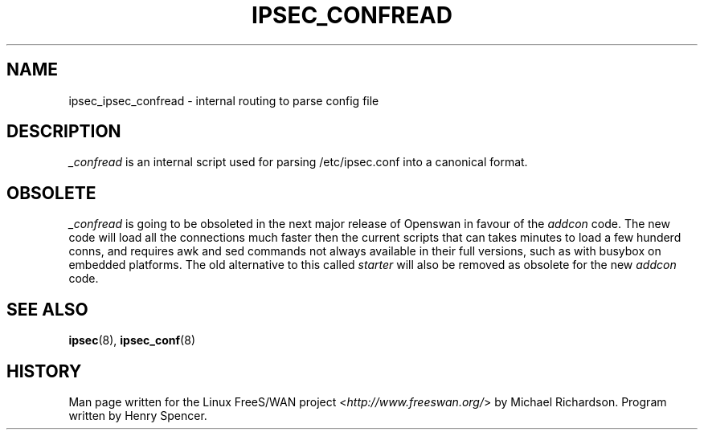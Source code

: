 .\"     Title: _CONFREAD
.\"    Author: 
.\" Generator: DocBook XSL Stylesheets v1.73.2 <http://docbook.sf.net/>
.\"      Date: 11/14/2008
.\"    Manual: 28 Oct 2006
.\"    Source: 28 Oct 2006
.\"
.TH "IPSEC_CONFREAD" "8" "11/14/2008" "28 Oct 2006" "28 Oct 2006"
.\" disable hyphenation
.nh
.\" disable justification (adjust text to left margin only)
.ad l
.SH "NAME"
ipsec_ipsec_confread \- internal routing to parse config file
.SH "DESCRIPTION"
.PP
\fI_confread\fR
is an internal script used for parsing /etc/ipsec\.conf into a canonical format\.
.SH "OBSOLETE"
.PP
\fI_confread\fR
is going to be obsoleted in the next major release of Openswan in favour of the
\fIaddcon\fR
code\. The new code will load all the connections much faster then the current scripts that can takes minutes to load a few hunderd conns, and requires awk and sed commands not always available in their full versions, such as with busybox on embedded platforms\. The old alternative to this called
\fIstarter\fR
will also be removed as obsolete for the new
\fIaddcon\fR
code\.
.SH "SEE ALSO"
.PP
\fBipsec\fR(8),
\fBipsec_conf\fR(8)
.SH "HISTORY"
.PP
Man page written for the Linux FreeS/WAN project <\fIhttp://www\.freeswan\.org/\fR> by Michael Richardson\. Program written by Henry Spencer\.
